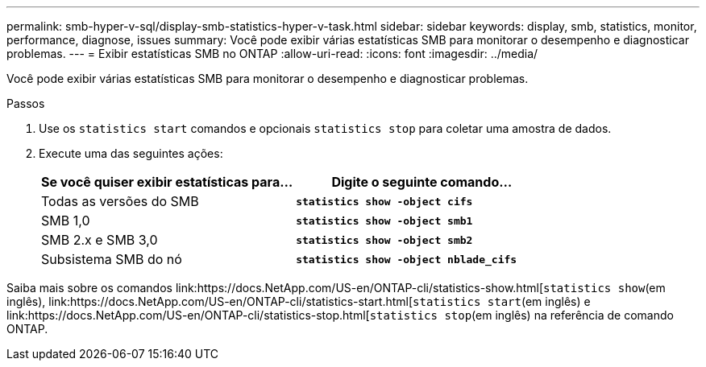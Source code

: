---
permalink: smb-hyper-v-sql/display-smb-statistics-hyper-v-task.html 
sidebar: sidebar 
keywords: display, smb, statistics, monitor, performance, diagnose, issues 
summary: Você pode exibir várias estatísticas SMB para monitorar o desempenho e diagnosticar problemas. 
---
= Exibir estatísticas SMB no ONTAP
:allow-uri-read: 
:icons: font
:imagesdir: ../media/


[role="lead"]
Você pode exibir várias estatísticas SMB para monitorar o desempenho e diagnosticar problemas.

.Passos
. Use os `statistics start` comandos e opcionais `statistics stop` para coletar uma amostra de dados.
. Execute uma das seguintes ações:
+
|===
| Se você quiser exibir estatísticas para... | Digite o seguinte comando... 


 a| 
Todas as versões do SMB
 a| 
`*statistics show -object cifs*`



 a| 
SMB 1,0
 a| 
`*statistics show -object smb1*`



 a| 
SMB 2.x e SMB 3,0
 a| 
`*statistics show -object smb2*`



 a| 
Subsistema SMB do nó
 a| 
`*statistics show -object nblade_cifs*`

|===


Saiba mais sobre os comandos link:https://docs.NetApp.com/US-en/ONTAP-cli/statistics-show.html[`statistics show`(em inglês), link:https://docs.NetApp.com/US-en/ONTAP-cli/statistics-start.html[`statistics start`(em inglês) e link:https://docs.NetApp.com/US-en/ONTAP-cli/statistics-stop.html[`statistics stop`(em inglês) na referência de comando ONTAP.

